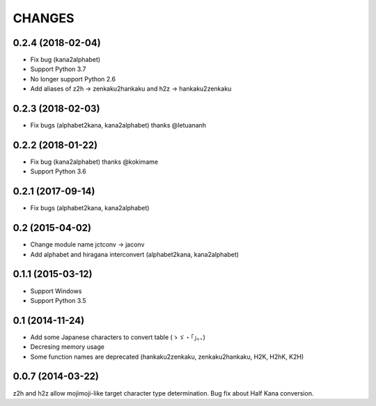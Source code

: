 CHANGES
=======

0.2.4 (2018-02-04)
-------------------
- Fix bug (kana2alphabet)
- Support Python 3.7
- No longer support Python 2.6
- Add aliases of z2h -> zenkaku2hankaku and h2z -> hankaku2zenkaku

0.2.3 (2018-02-03)
-------------------
- Fix bugs (alphabet2kana, kana2alphabet) thanks @letuananh

0.2.2 (2018-01-22)
-------------------
- Fix bug (kana2alphabet) thanks @kokimame
- Support Python 3.6

0.2.1 (2017-09-14)
-------------------
- Fix bugs (alphabet2kana, kana2alphabet)

0.2 (2015-04-02)
------------------

- Change module name jctconv -> jaconv
- Add alphabet and hiragana interconvert (alphabet2kana, kana2alphabet)

0.1.1 (2015-03-12)
------------------

- Support Windows
- Support Python 3.5


0.1 (2014-11-24)
------------------

- Add some Japanese characters to convert table (ゝゞ・「」。、)
- Decresing memory usage
- Some function names are deprecated (hankaku2zenkaku, zenkaku2hankaku, H2K, H2hK, K2H)


0.0.7 (2014-03-22)
------------------

z2h and h2z allow mojimoji-like target character type determination.
Bug fix about Half Kana conversion.

